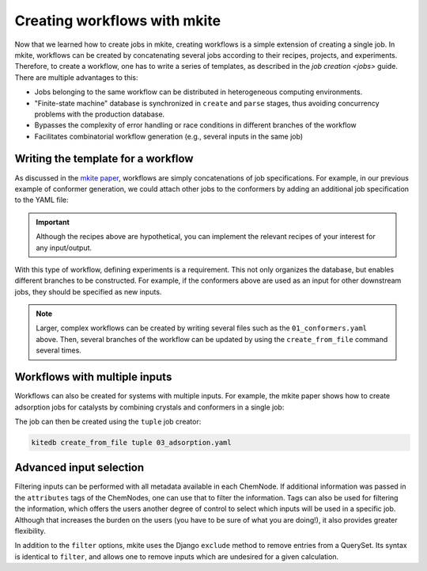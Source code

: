 =============================
Creating workflows with mkite
=============================

Now that we learned how to create jobs in mkite, creating workflows is a simple extension of creating a single job.
In mkite, workflows can be created by concatenating several jobs according to their recipes, projects, and experiments.
Therefore, to create a workflow, one has to write a series of templates, as described in the `job creation <jobs>` guide.
There are multiple advantages to this:

- Jobs belonging to the same workflow can be distributed in heterogeneous computing environments.
- "Finite-state machine" database is synchronized in ``create`` and ``parse`` stages, thus avoiding concurrency problems with the production database.
- Bypasses the complexity of error handling or race conditions in different branches of the workflow
- Facilitates combinatorial workflow generation (e.g., several inputs in the same job)

.. figure:: _img/job-graph.svg
    :align: center
    :alt: schematic of a workflow in mkite
    :class: figtextwidth
    :width: 90%

Writing the template for a workflow
-----------------------------------

As discussed in the `mkite paper <https://doi.org/10.48550/arXiv.2301.08841>`_, workflows are simply concatenations of job specifications.
For example, in our previous example of conformer generation, we could attach other jobs to the conformers by adding an additional job specification to the YAML file:

.. code-block:: yaml
    :caption: ``01_conformers.yaml``

    # Creates the conformers
    - out_experiment: 01_conformers
      out_recipe: conformer.generation
      tags:
        - conformer
      options:
        num_conformers_returned: 1
      inputs:
        - filter:
            parentjob__experiment__name: 01_conformers
            parentjob__recipe__name: dbimport.MolFileImporter

    # Runs DFT calculation with a hypothetical recipe
    - out_experiment: 01_conformers
      out_recipe: dft.relax
      tags:
        - dft_relaxed
      inputs:
        - filter:
            parentjob__experiment__name: 01_conformers
            parentjob__recipe__name: conformer.generation

    # Performs MD simulations starting from the relaxed structure
    - out_experiment: 01_conformers
      out_recipe: dft.md
      tags:
        - dft_md
      inputs:
        - filter:
            parentjob__experiment__name: 01_conformers
            parentjob__recipe__name: dft.relax

.. important::

   Although the recipes above are hypothetical, you can implement the relevant recipes of your interest for any input/output.

With this type of workflow, defining experiments is a requirement.
This not only organizes the database, but enables different branches to be constructed.
For example, if the conformers above are used as an input for other downstream jobs, they should be specified as new inputs.

.. note::
   Larger, complex workflows can be created by writing several files such as the ``01_conformers.yaml`` above.
   Then, several branches of the workflow can be updated by using the ``create_from_file`` command several times.


Workflows with multiple inputs
------------------------------

Workflows can also be created for systems with multiple inputs.
For example, the mkite paper shows how to create adsorption jobs for catalysts by combining crystals and conformers in a single job:

.. code-block:: yaml
    :caption: ``03_adsorption.yaml``

    # Job 1 of Joint branch
    # The filter selects post-relaxation Crystals with tag surface
    - out_experiment: 03_joint
      out_recipe: catalysis.adsorption
      inputs:
        - filter:
            parentjob__experiment__name: 01_crystals
            parentjob__recipe__name: vasp.rpbe.relax
            parentjob__tags__name: surface
        - filter:
            parentjob__experiment__name: 02_molecules
            parentjob__recipe__name: conformer.generation
      tags:
        - interface

    # Job 2 of Joint branch
    - out_experiment: 03_joint
      out_recipe: vasp.rpbe.relax
      inputs:
        - filter:
            parentjob__experiment__name: 03_joint
            parentjob__recipe__name: catalysis.adsorption
            parentjob__recipe__tags: interface
      tags:
        - interface

The job can then be created using the ``tuple`` job creator:

.. code-block:: bash

   kitedb create_from_file tuple 03_adsorption.yaml

Advanced input selection
------------------------

Filtering inputs can be performed with all metadata available in each ChemNode.
If additional information was passed in the ``attributes`` tags of the ChemNodes, one can use that to filter the information.
Tags can also be used for filtering the information, which offers the users another degree of control to select which inputs will be used in a specific job.
Although that increases the burden on the users (you have to be sure of what you are doing!), it also provides greater flexibility.

In addition to the ``filter`` options, mkite uses the Django ``exclude`` method to remove entries from a QuerySet.
Its syntax is identical to ``filter``, and allows one to remove inputs which are undesired for a given calculation.
